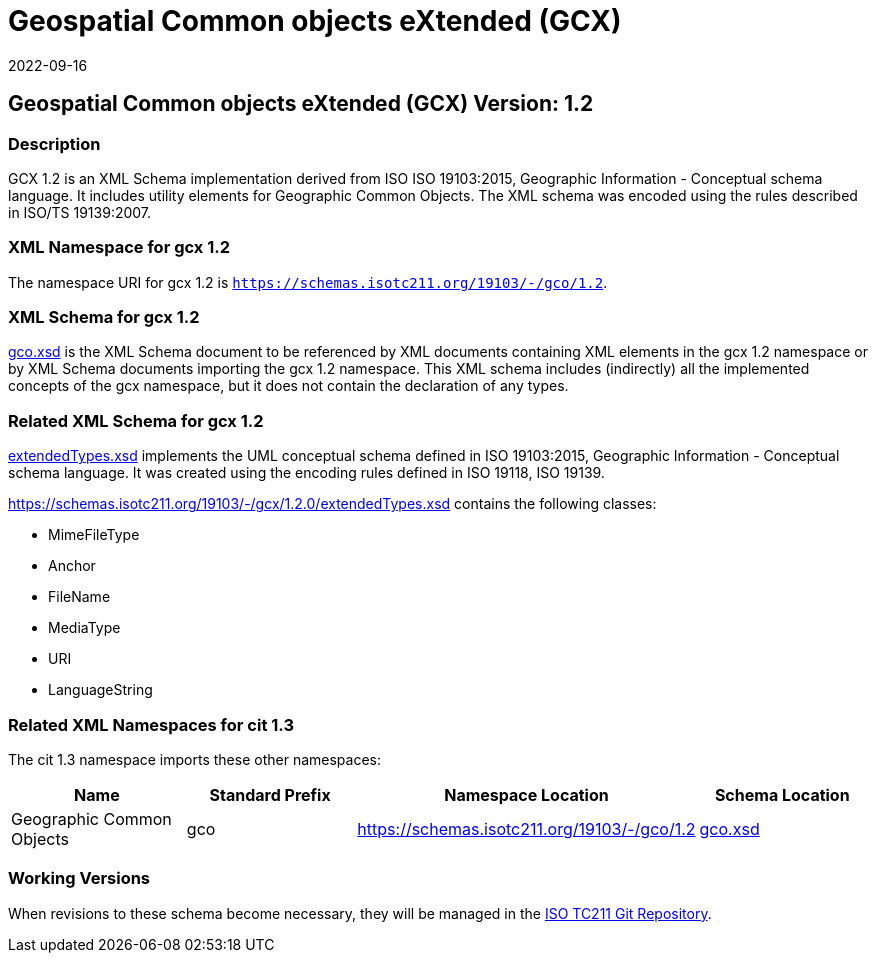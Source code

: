 = Geospatial Common objects eXtended (GCX)
:edition: 1.2
:revdate: 2022-09-16

== Geospatial Common objects eXtended (GCX) Version: 1.2

=== Description

GCX 1.2 is an XML Schema implementation derived from ISO ISO 19103:2015, Geographic
Information - Conceptual schema language. It includes utility elements for Geographic
Common Objects. The XML schema was encoded using the rules described in ISO/TS
19139:2007.

=== XML Namespace for gcx 1.2

The namespace URI for gcx 1.2 is `https://schemas.isotc211.org/19103/-/gco/1.2`.

=== XML Schema for gcx 1.2

https://schemas.isotc211.org/19103/-/gcx/1.2.0/gcx.xsd[gco.xsd] is the XML Schema document to
be referenced by XML documents containing XML elements in the gcx 1.2 namespace or by
XML Schema documents importing the gcx 1.2 namespace. This XML schema includes
(indirectly) all the implemented concepts of the gcx namespace, but it does not
contain the declaration of any types.

=== Related XML Schema for gcx 1.2

https://schemas.isotc211.org/19103/-/gcx/1.2.0/extendedTypes.xsd[extendedTypes.xsd]
implements the UML conceptual schema defined in ISO 19103:2015, Geographic
Information - Conceptual schema language. It was created using the encoding rules
defined in ISO 19118, ISO 19139.

https://schemas.isotc211.org/19103/-/gcx/1.2.0/extendedTypes.xsd
contains the following classes:

* MimeFileType
* Anchor
* FileName
* MediaType
* URI
* LanguageString

=== Related XML Namespaces for cit 1.3

The cit 1.3 namespace imports these other namespaces:

[%unnumbered]
[options=header,cols=4]
|===
| Name | Standard Prefix | Namespace Location | Schema Location
| Geographic Common Objects | gco |
https://schemas.isotc211.org/19103/-/gco/1.2
| https://schemas.isotc211.org/19103/-/gco/1.2.0/gco.xsd[gco.xsd]
|===

=== Working Versions

When revisions to these schema become necessary, they will be managed in the
https://github.com/ISO-TC211/XML[ISO TC211 Git Repository].
